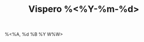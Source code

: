 :PROPERTIES:
:ROAM_ALIASES: "Vispero %<%A, %B %d %Y>"
:END:
:CLOCKTABLE:
#+BEGIN: clocktable :scope vispero-roam :block %<%Y-%m-%d> :maxlevel 9 :fileskip0 t
#+END:
:END:
#+TITLE: Vispero %<%Y-%m-%d>
#+filetags: :journal:
%<%A, %d %B %Y W%W>
